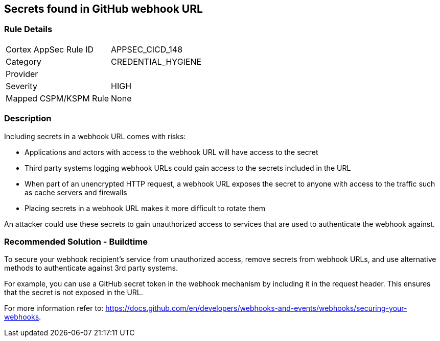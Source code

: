 == Secrets found in GitHub webhook URL

=== Rule Details

[cols="1,3"]
|===
|Cortex AppSec Rule ID |APPSEC_CICD_148
|Category |CREDENTIAL_HYGIENE
|Provider |
|Severity |HIGH
|Mapped CSPM/KSPM Rule |None
|===


=== Description 

Including secrets in a webhook URL comes with risks:

* Applications and actors with access to the webhook URL will have access to the secret
* Third party systems logging webhook URLs could gain access to the secrets included in the URL
* When part of an unencrypted HTTP request, a webhook URL exposes the secret to anyone with access to the traffic such as cache servers and firewalls
* Placing secrets in a webhook URL makes it more difficult to rotate them 

An attacker could use these secrets to gain unauthorized access to services that are used to authenticate the webhook against. 

=== Recommended Solution - Buildtime

To secure your webhook recipient’s service from unauthorized access, remove secrets from webhook URLs, and use alternative
methods to authenticate against 3rd party systems.

For example, you can use a GitHub secret token in the webhook mechanism by including it in the request header. This ensures that the secret is not exposed in the URL.

For more information refer to: https://docs.github.com/en/developers/webhooks-and-events/webhooks/securing-your-webhooks.

